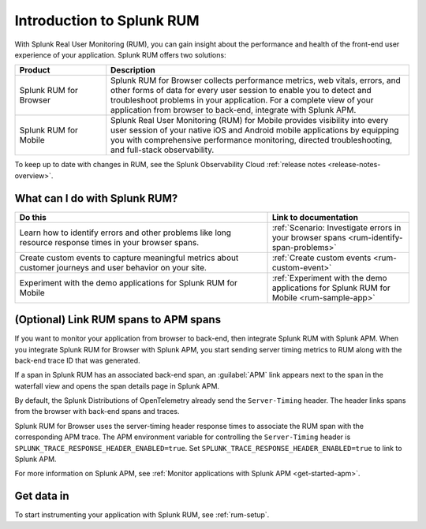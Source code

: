 .. _get-started-rum:

************************************************
Introduction to Splunk RUM
************************************************

.. meta::
   :description: Learn more about how Splunk Real Using Monitoring (RUM) can help you monitor front-end user experience of applications, identify errors, and troubleshoot long resource response times.

With Splunk Real User Monitoring (RUM), you can gain insight about the performance and health of the front-end user experience of your application. Splunk RUM offers two solutions:

.. list-table::
   :header-rows: 1
   :widths: 15, 50

   * - :strong:`Product`
     - :strong:`Description`
   * - Splunk RUM for Browser
     - Splunk RUM for Browser collects performance metrics, web vitals, errors, and other forms of data for every user session to enable you to detect and troubleshoot problems in your application. For a complete view of your application from browser to back-end, integrate with Splunk APM.
   * - Splunk RUM for Mobile
     - Splunk Real User Monitoring (RUM) for Mobile provides visibility into every user session of your native iOS and Android mobile applications by equipping you with comprehensive performance monitoring, directed troubleshooting, and full-stack observability.

To keep up to date with changes in RUM, see the Splunk Observability Cloud :ref:`release notes <release-notes-overview>`.

.. _wcidw-rum:

What can I do with Splunk RUM?
=========================================

.. list-table::
   :header-rows: 1
   :widths: 50, 28

   * - :strong:`Do this`
     - :strong:`Link to documentation`
   * - Learn how to identify errors and other problems like long resource response times in your browser spans.
     - :ref:`Scenario: Investigate errors in your browser spans <rum-identify-span-problems>`
   * - Create custom events to capture meaningful metrics about customer journeys and user behavior on your site.
     - :ref:`Create custom events  <rum-custom-event>`
   * - Experiment with the demo applications for Splunk RUM for Mobile
     - :ref:`Experiment with the demo applications for Splunk RUM for Mobile <rum-sample-app>`

(Optional) Link RUM spans to APM spans
==========================================================
If you want to monitor your application from browser to back-end, then integrate Splunk RUM with Splunk APM. When you integrate Splunk RUM for Browser with Splunk APM, you start sending server timing metrics to RUM along with the back-end trace ID that was generated. 

If a span in Splunk RUM has an associated back-end span, an :guilabel:`APM` link appears next to the span in the waterfall view and opens the span details page in Splunk APM.  

By default, the Splunk Distributions of OpenTelemetry already send the ``Server-Timing`` header. The header links spans from the browser with back-end spans and traces.

Splunk RUM for Browser uses the server-timing header response times to associate the RUM span with the corresponding APM trace. The APM environment variable for controlling the ``Server-Timing`` header  is ``SPLUNK_TRACE_RESPONSE_HEADER_ENABLED=true``. Set ``SPLUNK_TRACE_RESPONSE_HEADER_ENABLED=true`` to link to Splunk APM. 

For more information on Splunk APM, see :ref:`Monitor applications with Splunk APM <get-started-apm>`.


Get data in 
=============================
To start instrumenting your application with Splunk RUM, see :ref:`rum-setup`. 